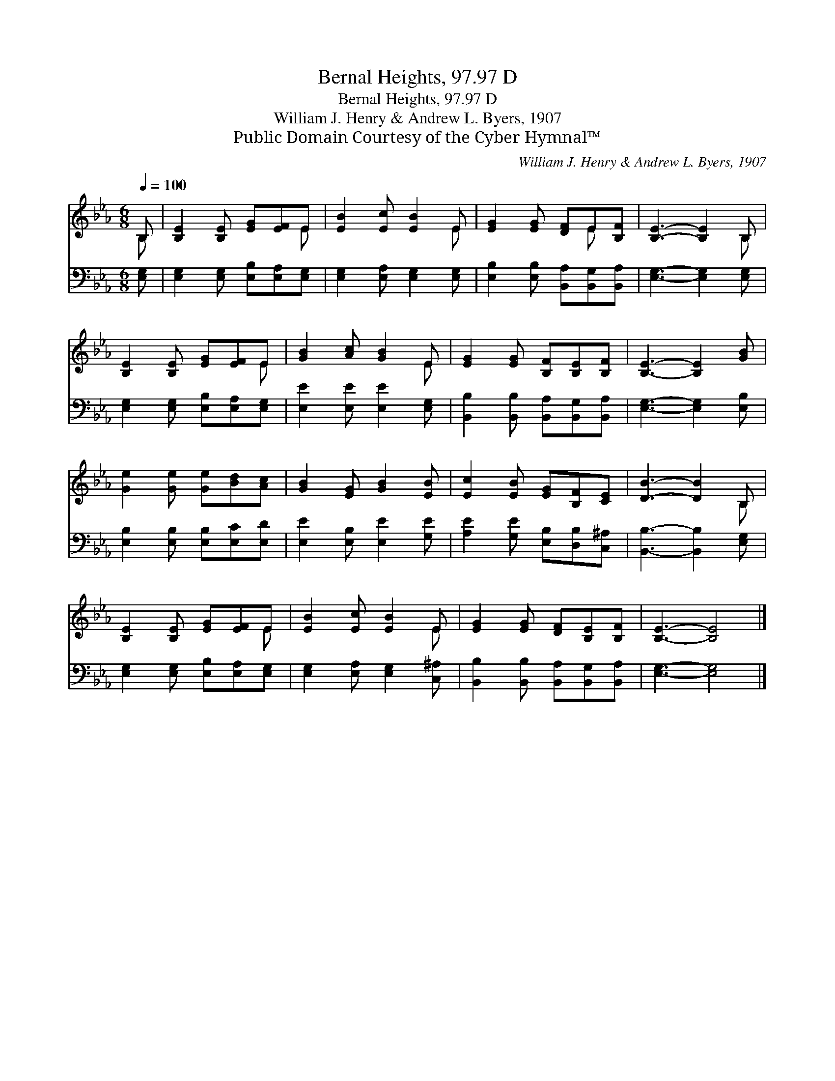 X:1
T:Bernal Heights, 97.97 D
T:Bernal Heights, 97.97 D
T:William J. Henry & Andrew L. Byers, 1907
T:Public Domain Courtesy of the Cyber Hymnal™
C:William J. Henry & Andrew L. Byers, 1907
Z:Public Domain
Z:Courtesy of the Cyber Hymnal™
%%score ( 1 2 ) 3
L:1/8
Q:1/4=100
M:6/8
K:Eb
V:1 treble 
V:2 treble 
V:3 bass 
V:1
 B, | [B,E]2 [B,E] [EG][EF]E | [EB]2 [Ec] [EB]2 E | [EG]2 [EG] [DF]E[B,F] | [B,E]3- [B,E]2 B, | %5
 [B,E]2 [B,E] [EG][EF]E | [GB]2 [Ac] [GB]2 E | [EG]2 [EG] [B,F][B,E][B,F] | [B,E]3- [B,E]2 [GB] | %9
 [Ge]2 [Ge] [Ge][Bd][Ac] | [GB]2 [EG] [GB]2 [EB] | [Ec]2 [EB] [EG][B,F][CE] | [DB]3- [DB]2 B, | %13
 [B,E]2 [B,E] [EG][EF]E | [EB]2 [Ec] [EB]2 E | [EG]2 [EG] [DF][B,E][B,F] | [B,E]3- [B,E]4 |] %17
V:2
 B, | x5 E | x5 E | x4 E x | x5 B, | x5 E | x5 E | x6 | x6 | x6 | x6 | x6 | x5 B, | x5 E | x5 E | %15
 x6 | x7 |] %17
V:3
 [E,G,] | [E,G,]2 [E,G,] [E,B,][E,A,][E,G,] | [E,G,]2 [E,A,] [E,G,]2 [E,G,] | %3
 [E,B,]2 [E,B,] [B,,A,][B,,G,][B,,A,] | [E,G,]3- [E,G,]2 [E,G,] | %5
 [E,G,]2 [E,G,] [E,B,][E,A,][E,G,] | [E,E]2 [E,E] [E,E]2 [E,G,] | %7
 [B,,B,]2 [B,,B,] [B,,A,][B,,G,][B,,A,] | [E,G,]3- [E,G,]2 [E,B,] | %9
 [E,B,]2 [E,B,] [E,B,][E,C][E,D] | [E,E]2 [E,B,] [E,E]2 [G,E] | [A,E]2 [G,E] [E,B,][D,B,][C,^A,] | %12
 [B,,B,]3- [B,,B,]2 [E,G,] | [E,G,]2 [E,G,] [E,B,][E,A,][E,G,] | [E,G,]2 [E,A,] [E,G,]2 [C,^A,] | %15
 [B,,B,]2 [B,,B,] [B,,A,][B,,G,][B,,A,] | [E,G,]3- [E,G,]4 |] %17

